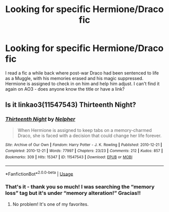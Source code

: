#+TITLE: Looking for specific Hermione/Draco fic

* Looking for specific Hermione/Draco fic
:PROPERTIES:
:Author: hopperella
:Score: 1
:DateUnix: 1586381412.0
:DateShort: 2020-Apr-09
:FlairText: What's That Fic?
:END:
I read a fic a while back where post-war Draco had been sentenced to life as a Muggle, with his memories erased and his magic suppressed. Hermione is assigned to check in on him and help him adjust. I can't find it again on AO3 - does anyone know the title or have a link?


** Is it linkao3(11547543) Thirteenth Night?
:PROPERTIES:
:Author: solarityy
:Score: 2
:DateUnix: 1586384179.0
:DateShort: 2020-Apr-09
:END:

*** [[https://archiveofourown.org/works/11547543][*/Thirteenth Night/*]] by [[https://www.archiveofourown.org/users/Nelpher/pseuds/Nelpher][/Nelpher/]]

#+begin_quote
  When Hermione is assigned to keep tabs on a memory-charmed Draco, she is faced with a decision that could change her life forever.
#+end_quote

^{/Site/:} ^{Archive} ^{of} ^{Our} ^{Own} ^{*|*} ^{/Fandom/:} ^{Harry} ^{Potter} ^{-} ^{J.} ^{K.} ^{Rowling} ^{*|*} ^{/Published/:} ^{2010-12-21} ^{*|*} ^{/Completed/:} ^{2010-12-21} ^{*|*} ^{/Words/:} ^{77997} ^{*|*} ^{/Chapters/:} ^{23/23} ^{*|*} ^{/Comments/:} ^{212} ^{*|*} ^{/Kudos/:} ^{857} ^{*|*} ^{/Bookmarks/:} ^{309} ^{*|*} ^{/Hits/:} ^{15347} ^{*|*} ^{/ID/:} ^{11547543} ^{*|*} ^{/Download/:} ^{[[https://archiveofourown.org/downloads/11547543/Thirteenth%20Night.epub?updated_at=1536972560][EPUB]]} ^{or} ^{[[https://archiveofourown.org/downloads/11547543/Thirteenth%20Night.mobi?updated_at=1536972560][MOBI]]}

--------------

*FanfictionBot*^{2.0.0-beta} | [[https://github.com/tusing/reddit-ffn-bot/wiki/Usage][Usage]]
:PROPERTIES:
:Author: FanfictionBot
:Score: 1
:DateUnix: 1586384192.0
:DateShort: 2020-Apr-09
:END:


*** That's it - thank you so much! I was searching the “memory loss” tag but it's under “memory alteration!” Gracias!!
:PROPERTIES:
:Author: hopperella
:Score: 1
:DateUnix: 1586384287.0
:DateShort: 2020-Apr-09
:END:

**** No problem! It's one of my favorites.
:PROPERTIES:
:Author: solarityy
:Score: 1
:DateUnix: 1586384462.0
:DateShort: 2020-Apr-09
:END:
